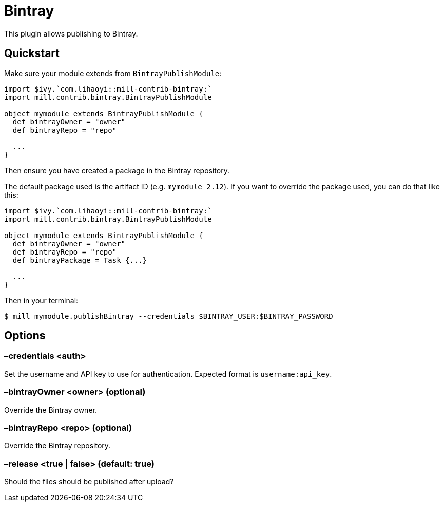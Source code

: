 = Bintray
:page-aliases: Plugin_Bintray.adoc

This plugin allows publishing to Bintray.

== Quickstart

Make sure your module extends from `BintrayPublishModule`:

[source,scala]
----
import $ivy.`com.lihaoyi::mill-contrib-bintray:`
import mill.contrib.bintray.BintrayPublishModule

object mymodule extends BintrayPublishModule {
  def bintrayOwner = "owner"
  def bintrayRepo = "repo"

  ...
}
----

Then ensure you have created a package in the Bintray repository.

The default package used is the artifact ID (e.g. `mymodule_2.12`). If you want to override
the package used, you can do that like this:


[source,scala]
----
import $ivy.`com.lihaoyi::mill-contrib-bintray:`
import mill.contrib.bintray.BintrayPublishModule

object mymodule extends BintrayPublishModule {
  def bintrayOwner = "owner"
  def bintrayRepo = "repo"
  def bintrayPackage = Task {...}

  ...
}
----

Then in your terminal:

[source,console]
----
$ mill mymodule.publishBintray --credentials $BINTRAY_USER:$BINTRAY_PASSWORD
----

== Options

=== –credentials <auth>

Set the username and API key to use for authentication. Expected format is `username:api_key`.

=== –bintrayOwner <owner> (optional)

Override the Bintray owner.

=== –bintrayRepo <repo> (optional)

Override the Bintray repository.

=== –release <true | false> (default: true)

Should the files should be published after upload?
